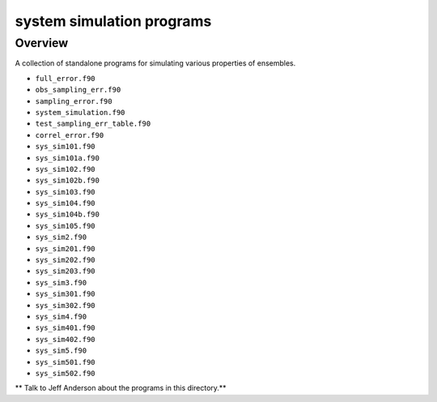 system simulation programs
==========================

Overview
--------

A collection of standalone programs for simulating various properties of ensembles.

-  ``full_error.f90``
-  ``obs_sampling_err.f90``
-  ``sampling_error.f90``
-  ``system_simulation.f90``
-  ``test_sampling_err_table.f90``
-  ``correl_error.f90``
-  ``sys_sim101.f90``
-  ``sys_sim101a.f90``
-  ``sys_sim102.f90``
-  ``sys_sim102b.f90``
-  ``sys_sim103.f90``
-  ``sys_sim104.f90``
-  ``sys_sim104b.f90``
-  ``sys_sim105.f90``
-  ``sys_sim2.f90``
-  ``sys_sim201.f90``
-  ``sys_sim202.f90``
-  ``sys_sim203.f90``
-  ``sys_sim3.f90``
-  ``sys_sim301.f90``
-  ``sys_sim302.f90``
-  ``sys_sim4.f90``
-  ``sys_sim401.f90``
-  ``sys_sim402.f90``
-  ``sys_sim5.f90``
-  ``sys_sim501.f90``
-  ``sys_sim502.f90``

** Talk to Jeff Anderson about the programs in this directory.**

